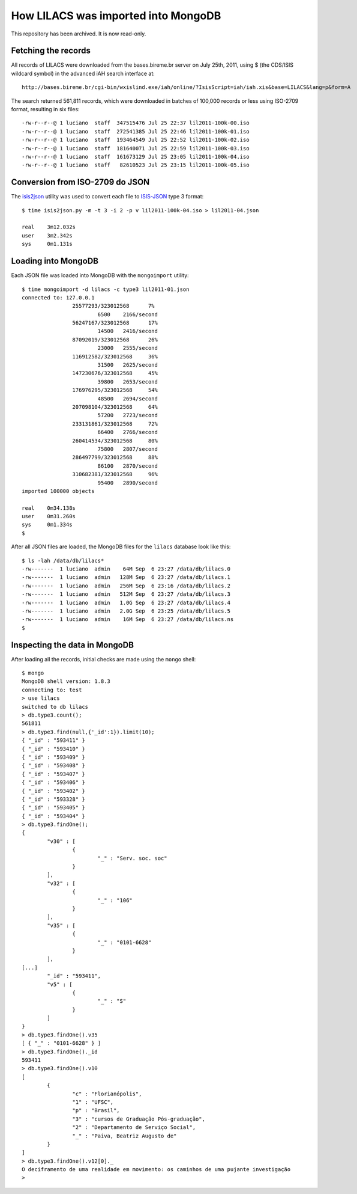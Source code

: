 =====================================
How LILACS was imported into MongoDB
=====================================
This repository has been archived. It is now read-only.

---------------------
Fetching the records
---------------------

All records of LILACS were downloaded from the bases.bireme.br server on 
July 25th, 2011, using $ (the CDS/ISIS wildcard symbol) in the advanced
iAH search interface at::

  http://bases.bireme.br/cgi-bin/wxislind.exe/iah/online/?IsisScript=iah/iah.xis&base=LILACS&lang=p&form=A

The search returned 561,811 records, which were downloaded in batches of 
100,000 records or less using ISO-2709 format, resulting in six files::

  -rw-r--r--@ 1 luciano  staff  347515476 Jul 25 22:37 lil2011-100k-00.iso
  -rw-r--r--@ 1 luciano  staff  272541385 Jul 25 22:46 lil2011-100k-01.iso
  -rw-r--r--@ 1 luciano  staff  193464549 Jul 25 22:52 lil2011-100k-02.iso
  -rw-r--r--@ 1 luciano  staff  181640071 Jul 25 22:59 lil2011-100k-03.iso
  -rw-r--r--@ 1 luciano  staff  161673129 Jul 25 23:05 lil2011-100k-04.iso
  -rw-r--r--@ 1 luciano  staff   82610523 Jul 25 23:15 lil2011-100k-05.iso

---------------------------------
Conversion from ISO-2709 do JSON
---------------------------------

The isis2json_ utility was used to convert each file to ISIS-JSON_ type 3 
format::

  $ time isis2json.py -m -t 3 -i 2 -p v lil2011-100k-04.iso > lil2011-04.json

  real    3m12.032s
  user    3m2.342s
  sys     0m1.131s


.. _isis2json: http://github.com/bireme/isis2json
.. _ISIS-JSON: http://reddes.bvsalud.org/projects/isisnbp/wiki/ISIS-JSON_types 


---------------------
Loading into MongoDB
---------------------

Each JSON file was loaded into MongoDB with the ``mongoimport`` utility::

    $ time mongoimport -d lilacs -c type3 lil2011-01.json 
    connected to: 127.0.0.1
                    25577293/323012568      7%
                            6500    2166/second
                    56247167/323012568      17%
                            14500   2416/second
                    87092019/323012568      26%
                            23000   2555/second
                    116912582/323012568     36%
                            31500   2625/second
                    147230676/323012568     45%
                            39800   2653/second
                    176976295/323012568     54%
                            48500   2694/second
                    207098104/323012568     64%
                            57200   2723/second
                    233131861/323012568     72%
                            66400   2766/second
                    260414534/323012568     80%
                            75800   2807/second
                    286497799/323012568     88%
                            86100   2870/second
                    310682381/323012568     96%
                            95400   2890/second
    imported 100000 objects

    real    0m34.138s
    user    0m31.260s
    sys     0m1.334s
    $

After all JSON files are loaded, the MongoDB files for the ``lilacs`` database
look like this::

    $ ls -lah /data/db/lilacs*
    -rw-------  1 luciano  admin    64M Sep  6 23:27 /data/db/lilacs.0
    -rw-------  1 luciano  admin   128M Sep  6 23:27 /data/db/lilacs.1
    -rw-------  1 luciano  admin   256M Sep  6 23:16 /data/db/lilacs.2
    -rw-------  1 luciano  admin   512M Sep  6 23:27 /data/db/lilacs.3
    -rw-------  1 luciano  admin   1.0G Sep  6 23:27 /data/db/lilacs.4
    -rw-------  1 luciano  admin   2.0G Sep  6 23:25 /data/db/lilacs.5
    -rw-------  1 luciano  admin    16M Sep  6 23:27 /data/db/lilacs.ns
    $


-------------------------------
Inspecting the data in MongoDB
-------------------------------

After loading all the records, initial checks are made using the ``mongo`` 
shell::

    $ mongo
    MongoDB shell version: 1.8.3
    connecting to: test
    > use lilacs
    switched to db lilacs
    > db.type3.count();
    561811
    > db.type3.find(null,{'_id':1}).limit(10);
    { "_id" : "593411" }
    { "_id" : "593410" }
    { "_id" : "593409" }
    { "_id" : "593408" }
    { "_id" : "593407" }
    { "_id" : "593406" }
    { "_id" : "593402" }
    { "_id" : "593328" }
    { "_id" : "593405" }
    { "_id" : "593404" }
    > db.type3.findOne();
    {
            "v30" : [
                    {
                            "_" : "Serv. soc. soc"
                    }
            ],
            "v32" : [
                    {
                            "_" : "106"
                    }
            ],
            "v35" : [
                    {
                            "_" : "0101-6628"
                    }
            ],
    [...]
            "_id" : "593411",
            "v5" : [
                    {
                            "_" : "S"
                    }
            ]
    }
    > db.type3.findOne().v35                  
    [ { "_" : "0101-6628" } ]
    > db.type3.findOne()._id
    593411
    > db.type3.findOne().v10
    [
            {
                    "c" : "Florianópolis",
                    "1" : "UFSC",
                    "p" : "Brasil",
                    "3" : "cursos de Graduação Pós-graduação",
                    "2" : "Departamento de Serviço Social",
                    "_" : "Paiva, Beatriz Augusto de"
            }
    ]
    > db.type3.findOne().v12[0]._
    O deciframento de uma realidade em movimento: os caminhos de uma pujante investigação
    >
